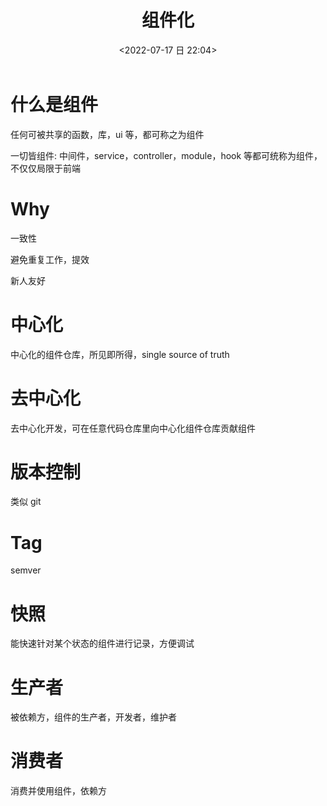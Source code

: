 #+TITLE: 组件化
#+DATE:<2022-07-17 日 22:04>
#+FILETAGS: frontend

* 什么是组件

任何可被共享的函数，库，ui 等，都可称之为组件

一切皆组件: 中间件，service，controller，module，hook 等都可统称为组件，不仅仅局限于前端

* Why

一致性

避免重复工作，提效

新人友好

* 中心化

中心化的组件仓库，所见即所得，single source of truth

* 去中心化

去中心化开发，可在任意代码仓库里向中心化组件仓库贡献组件

* 版本控制

类似 git

* Tag

semver

* 快照

能快速针对某个状态的组件进行记录，方便调试

* 生产者

被依赖方，组件的生产者，开发者，维护者

* 消费者

消费并使用组件，依赖方
